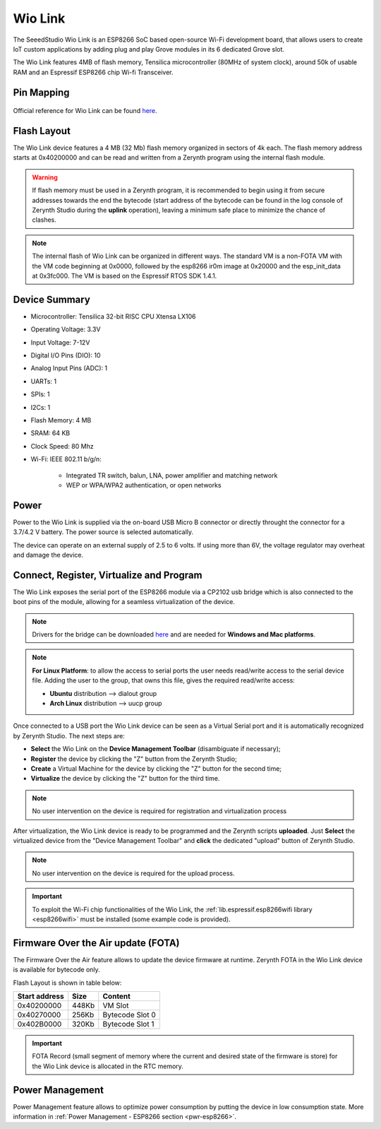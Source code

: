 .. _wio_link:

Wio Link
========

The SeeedStudio Wio Link is an ESP8266 SoC based open-source Wi-Fi development board, that allows users to create IoT custom applications by adding plug and play Grove modules in its 6 dedicated Grove slot.

The Wio Link features 4MB of flash memory, Tensilica microcontroller (80MHz of system clock), around 50k of usable RAM and an Espressif ESP8266 chip Wi-fi Transceiver.

.. figure:: /custom/img/WioLink.png
   :align: center
   :figwidth: 70% 
   :alt: Wio Link

Pin Mapping
***********

.. figure:: /custom/img/wio_link_pin_comm.jpg
   :align: center
   :figwidth: 100% 
   :alt: Wio Link

Official reference for Wio Link can be found `here <http://wiki.seeed.cc/Wio_Link/>`_.

Flash Layout
************

The Wio Link device features a 4 MB (32 Mb) flash memory organized in sectors of 4k each. The flash memory address starts at 0x40200000 and can be read and written from a Zerynth program using the internal flash module.

.. warning:: If flash memory must be used in a Zerynth program, it is recommended to begin using it from secure addresses towards the end the bytecode (start address of the bytecode can be found in the log console of Zerynth Studio during the **uplink** operation), leaving a minimum safe place to minimize the chance of clashes.

.. note:: The internal flash of Wio Link can be organized in different ways. The standard VM is a non-FOTA VM with the VM code beginning at 0x0000, followed by the esp8266 ir0m image at 0x20000 and the esp_init_data at 0x3fc000. The VM is based on the Espressif RTOS SDK 1.4.1.

Device Summary
**************

* Microcontroller: Tensilica 32-bit RISC CPU Xtensa LX106
* Operating Voltage: 3.3V
* Input Voltage: 7-12V
* Digital I/O Pins (DIO): 10
* Analog Input Pins (ADC): 1
* UARTs: 1
* SPIs: 1
* I2Cs: 1
* Flash Memory: 4 MB 
* SRAM: 64 KB
* Clock Speed: 80 Mhz
* Wi-Fi: IEEE 802.11 b/g/n:

    * Integrated TR switch, balun, LNA, power amplifier and matching network
    * WEP or WPA/WPA2 authentication, or open networks 

Power
*****

Power to the Wio Link is supplied via the on-board USB Micro B connector or directly throught the connector for a 3.7/4.2 V battery. The power source is selected automatically.

The device can operate on an external supply of 2.5 to 6 volts. If using more than 6V, the voltage regulator may overheat and damage the device.

Connect, Register, Virtualize and Program
*****************************************

The Wio Link exposes the serial port of the ESP8266 module via a CP2102 usb bridge which is also connected to the boot pins of the module, allowing for a seamless virtualization of the device. 

.. note:: Drivers for the bridge can be downloaded `here <https://www.silabs.com/products/mcu/Pages/USBtoUARTBridgeVCPDrivers.aspx>`_ and are needed for **Windows and Mac platforms**.

.. note:: **For Linux Platform**: to allow the access to serial ports the user needs read/write access to the serial device file. Adding the user to the group, that owns this file, gives the required read/write access:
            
            * **Ubuntu** distribution --> dialout group
            * **Arch Linux** distribution --> uucp group

Once connected to a USB port the Wio Link device can be seen as a Virtual Serial port and it is automatically recognized by Zerynth Studio. The next steps are:

* **Select** the Wio Link on the **Device Management Toolbar** (disambiguate if necessary);
* **Register** the device by clicking the "Z" button from the Zerynth Studio;
* **Create** a Virtual Machine for the device by clicking the "Z" button for the second time;
* **Virtualize** the device by clicking the "Z" button for the third time.

.. note:: No user intervention on the device is required for registration and virtualization process

After virtualization, the Wio Link device is ready to be programmed and the  Zerynth scripts **uploaded**. Just **Select** the virtualized device from the "Device Management Toolbar" and **click** the dedicated "upload" button of Zerynth Studio.

.. note:: No user intervention on the device is required for the upload process.

.. important:: To exploit the Wi-Fi chip functionalities of the Wio Link, the :ref:`lib.espressif.esp8266wifi library <esp8266wifi>` must be installed (some example code is provided).

Firmware Over the Air update (FOTA)
***********************************

The Firmware Over the Air feature allows to update the device firmware at runtime. Zerynth FOTA in the Wio Link device is available for bytecode only.

Flash Layout is shown in table below:

=============  =======  =================
Start address  Size      Content
=============  =======  =================
  0x40200000     448Kb   VM Slot
  0x40270000     256Kb   Bytecode Slot 0
  0x402B0000     320Kb   Bytecode Slot 1
=============  =======  =================

.. important:: FOTA Record (small segment of memory where the current and desired state of the firmware is store) for the Wio Link device is allocated in the RTC memory.

Power Management
****************

Power Management feature allows to optimize power consumption by putting the device in low consumption state. More information in :ref:`Power Management - ESP8266 section <pwr-esp8266>`.